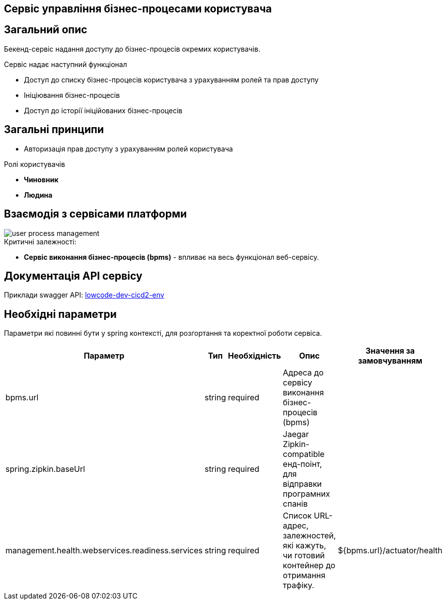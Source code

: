 Сервіс управління бізнес-процесами користувача
---------------------------------------------

== Загальний опис

Бекенд-сервіс надання доступу до бізнес-процесів окремих користувачів.

.Сервіс надає наступний функціонал
- Доступ до списку бізнес-процесів користувача з урахуванням ролей та прав доступу
- Ініціювання бізнес-процесів
- Доступ до історії ініційованих бізнес-процесів

== Загальні принципи

- Авторизація прав доступу з урахуванням ролей користувача

.Ролі користувачів
* *Чиновник*
* *Людина*

== Взаємодія з сервісами платформи

image::user-process-management.svg[]

.Критичні залежності:
* *Cервіс виконання бізнес-процесів (bpms)* - впливає на весь функціонал веб-сервісу.

== Документація API сервісу

Приклади swagger API: https://user-proc-mng-lowcode-dev-dev.apps.cicd2.mdtu-ddm.projects.epam.com/user-process-management/swagger[lowcode-dev-cicd2-env]

== Необхідні параметри

Параметри які повинні бути у spring контексті, для розгортання та коректної роботи сервіса.

|===
|Параметр |Тип |Необхідність |Опис | Значення за замовчуванням

|bpms.url
|string
|required
|Адреса до сервісу виконання бізнес-процесів (bpms)
|

|spring.zipkin.baseUrl
|string
|required
|Jaegar Zipkin-compatible енд-поінт, для відправки програмних спанів
|

|management.health.webservices.readiness.services
|string
|required
|Список URL-адрес, залежностей, які кажуть, чи готовий контейнер до отримання трафіку.
|${bpms.url}/actuator/health
|===
